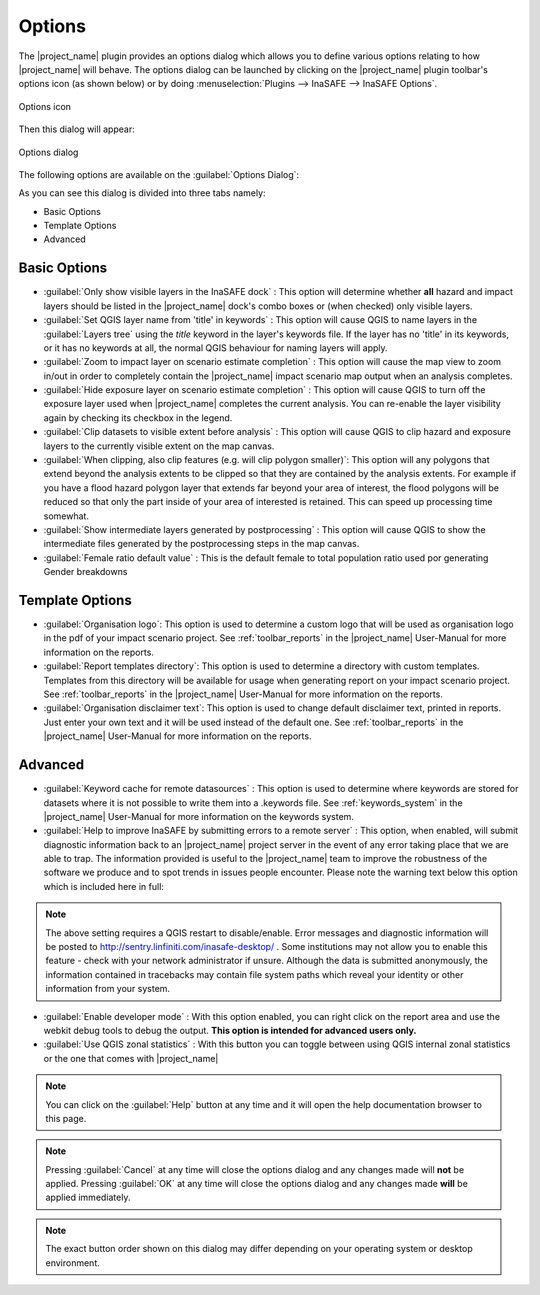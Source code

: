 .. _toolbar_options:

Options
=======

The |project_name| plugin provides an options dialog which allows you to
define various options relating to how |project_name| will behave.
The options dialog can be launched by clicking on the |project_name| plugin
toolbar's options icon (as shown below) or by doing
:menuselection:`Plugins --> InaSAFE --> InaSAFE Options`.

.. figure:: /static/user-docs/toolbar_options.*
   :scale: 100 %
   :align: center
   :alt: Options icon

   Options icon

Then this dialog will appear:

.. figure:: /static/user-docs/inasafe-options-dialog.*
   :scale: 75 %
   :align: center
   :alt: Options dialog

   Options dialog

The following options are available on the :guilabel:`Options Dialog`:

As you can see this dialog is divided into three tabs namely:

* Basic Options
* Template Options
* Advanced

.. _basic_options:

Basic Options
-------------
* :guilabel:`Only show visible layers in the InaSAFE dock` : This option will
  determine whether **all** hazard and impact layers should be listed in the
  |project_name| dock's combo boxes or (when checked) only visible layers.
* :guilabel:`Set QGIS layer name from 'title' in keywords` : This option will
  cause QGIS to name layers in the :guilabel:`Layers tree` using the `title`
  keyword in the layer's keywords file.
  If the layer has no 'title' in its keywords, or it has no keywords at all,
  the normal QGIS behaviour for naming layers will apply.
* :guilabel:`Zoom to impact layer on scenario estimate completion` : This
  option will cause the map view to zoom in/out in order to completely contain
  the |project_name| impact scenario map output when an analysis completes.
* :guilabel:`Hide exposure layer on scenario estimate completion` : This
  option will cause QGIS to turn off the exposure layer used when
  |project_name| completes the current analysis.
  You can re-enable the layer visibility again by checking its checkbox in
  the legend.
* :guilabel:`Clip datasets to visible extent before analysis` : This option
  will cause QGIS to clip hazard and exposure layers to the currently visible
  extent on the map canvas.
* :guilabel:`When clipping, also clip features (e.g. will clip polygon
  smaller)`:
  This option will any polygons that extend beyond the analysis extents to be
  clipped so that they are contained by the analysis extents.
  For example if you have a flood hazard polygon layer that extends far
  beyond your area of interest, the flood polygons will be reduced so that
  only the part inside of your area of interested is retained.
  This can speed up processing time somewhat.
* :guilabel:`Show intermediate layers generated by postprocessing` : This
  option will cause QGIS to show the intermediate files generated by the
  postprocessing steps in the map canvas.
* :guilabel:`Female ratio default value` : This is the default female to total
  population ratio used por generating Gender breakdowns

.. _template_options:

Template Options
----------------
* :guilabel:`Organisation logo`: This option is used to determine
  a custom logo that will be used as organisation logo in the pdf of your
  impact scenario project.
  See :ref:`toolbar_reports` in the |project_name| User-Manual for more
  information on the reports.
* :guilabel:`Report templates directory`: This option is used to determine a
  directory with custom templates.
  Templates from this directory will be available for usage when generating
  report on your impact scenario project.
  See :ref:`toolbar_reports` in the |project_name| User-Manual for more
  information on the reports.
* :guilabel:`Organisation disclaimer text`: This option is used to change
  default disclaimer text, printed in reports.
  Just enter your own text and it will be used instead of the default one.
  See :ref:`toolbar_reports` in the |project_name| User-Manual for more
  information on the reports.

.. _advanced:

Advanced
--------

* :guilabel:`Keyword cache for remote datasources` : This option is used to
  determine where keywords are stored for datasets where it is not possible
  to write them into a .keywords file.
  See :ref:`keywords_system` in the |project_name| User-Manual for more
  information on the keywords system.
* :guilabel:`Help to improve InaSAFE by submitting errors to a remote server` :
  This option, when enabled, will submit diagnostic information back to an
  |project_name| project server in the event of any error taking place that
  we are able to trap.
  The information provided is useful to the |project_name| team to improve
  the robustness of the software we produce and to spot trends in issues
  people encounter.
  Please note the warning text below this option which is included here in
  full:

.. note::
   The above setting requires a QGIS restart to disable/enable.
   Error messages and diagnostic information will be posted to
   http://sentry.linfiniti.com/inasafe-desktop/ .
   Some institutions may not allow you to enable this feature - check with
   your network administrator if unsure.
   Although the data is submitted anonymously, the information contained in
   tracebacks may contain file system paths which reveal your identity or
   other information from your system.

* :guilabel:`Enable developer mode` :  With this option enabled,
  you can right click on the report area and use the webkit debug tools to
  debug the output.
  **This option is intended for advanced users only.**
* :guilabel:`Use QGIS zonal statistics` : With this button you can toggle
  between using QGIS internal zonal statistics or the one that comes with
  |project_name|

.. note::
   You can click on the :guilabel:`Help` button at any time and it
   will open the help documentation browser to this page.

.. note::
   Pressing :guilabel:`Cancel` at any time will close the options dialog and
   any changes made will **not** be applied.
   Pressing :guilabel:`OK` at any time will close the options dialog and any
   changes made **will** be applied immediately.

.. note:: The exact button order shown on this dialog may differ depending on
   your operating system or desktop environment.
